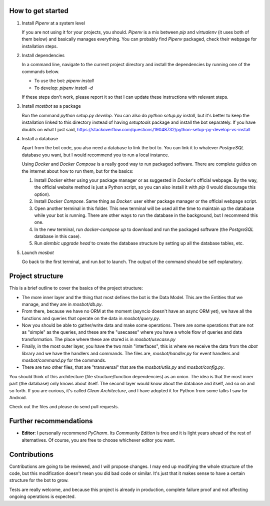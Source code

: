 How to get started
------------------

1.  Install *Pipenv* at a system level
  
    If you are not using it for your projects, you should. *Pipenv* is a mix between *pip* and *virtualenv* (it uses
    both of them below) and basically manages everything. You can probably find *Pipenv* packaged, check their webpage
    for installation steps.

2.  Install dependencies
   
    In a command line, navigate to the current project directory and install the dependencies by running one of the
    commands below.

    * To use the bot: `pipenv install`

    * To develop: `pipenv install -d`

    If these steps don't work, please report it so that I can update these instructions with relevant steps.

3.  Install *mostbot* as a package
   
    Run the command `python setup.py develop`. You can also do `python setup.py install`, but it's better to keep the
    installation linked to this directory instead of having `setuptools` package and install the bot separately. If you
    have doubts on what I just said, https://stackoverflow.com/questions/19048732/python-setup-py-develop-vs-install

4.  Install a database
   
    Apart from the bot code, you also need a database to link the bot to. You can link it to whatever *PostgreSQL*
    database you want, but I would recommend you to run a local instance.
    
    Using *Docker* and *Docker Compose* is a really good way to run packaged software. There are complete guides on the
    internet about how to run them, but for the basics:

    1.  Install *Docker* either using your package manager or as suggested in *Docker*'s official webpage. By the way,
        the official website method is just a Python script, so you can also install it with *pip* (I would
        discourage this option).
    
    2.  Install *Docker Compose*. Same thing as *Docker*: user either package manager or the official webpage script.
    
    3.  Open another terminal in this folder. This new terminal will be used all the time to maintain up the database
        while your bot is running. There are other ways to run the database in the background, but I recommend this
        one.
    
    4.  In the new terminal, run `docker-compose up` to download and run the packaged software (the *PostgreSQL*
        database in this case).
    
    5.  Run `alembic upgrade head` to create the database structure by setting up all the database tables, etc.

5.  Launch *mosbot*
   
    Go back to the first terminal, and run `bot` to launch. The output of the command should be self explanatory.



Project structure
-----------------

This is a brief outline to cover the basics of the project structure:

*   The more inner layer and the thing that most defines the bot is the Data Model. This are the Entities that we
    manage, and they are in `mosbot/db.py`.

*   From there, because we have no ORM at the moment (asyncio doesn't have an async ORM yet), we have all the functions
    and queries that operate on the data in `mosbot/query.py`.

*   Now you should be able to gather/write data and make some operations. There are some operations that are not as
    "simple" as the queries, and these are the "usecases" where you have a whole flow of queries and data transformation.
    The place where these are stored is in `mosbot/usecase.py`

*   Finally, in the most outer layer, you have the two main "interfaces", this is where we receive the data from the
    `abot` library and we have the handlers and commands. The files are, `mosbot/handler.py` for event handlers and
    `mosbot/command.py` for the commands.

*   There are two other files, that are "transversal" that are the `mosbot/utils.py` and `mosbot/config.py`.


You should think of this architecture (file structure/function dependencies) as an onion. The idea is that the most
inner part (the database) only knows about itself. The second layer would know about the database and itself, and so on
and so forth. If you are curious, it's called *Clean Architecture*, and I have adopted it for Python from some talks
I saw for Android.

Check out the files and please do send pull requests.



Further recommendations
-----------------------

*   **Editor**: I personally recommend *PyCharm*. Its *Community Edition* is free and it is light years ahead of the
    rest of alternatives. Of course, you are free to choose whichever editor you want.



Contributions
-------------

Contributions are going to be reviewed, and I will propose changes. I may end up modifying the whole structure of the
code, but this modification doesn't mean you did bad code or similar. It's just that it makes sense to have a certain
structure for the bot to grow.

Tests are really welcome, and because this project is already in production, complete failure proof and not affecting
ongoing operations is expected.